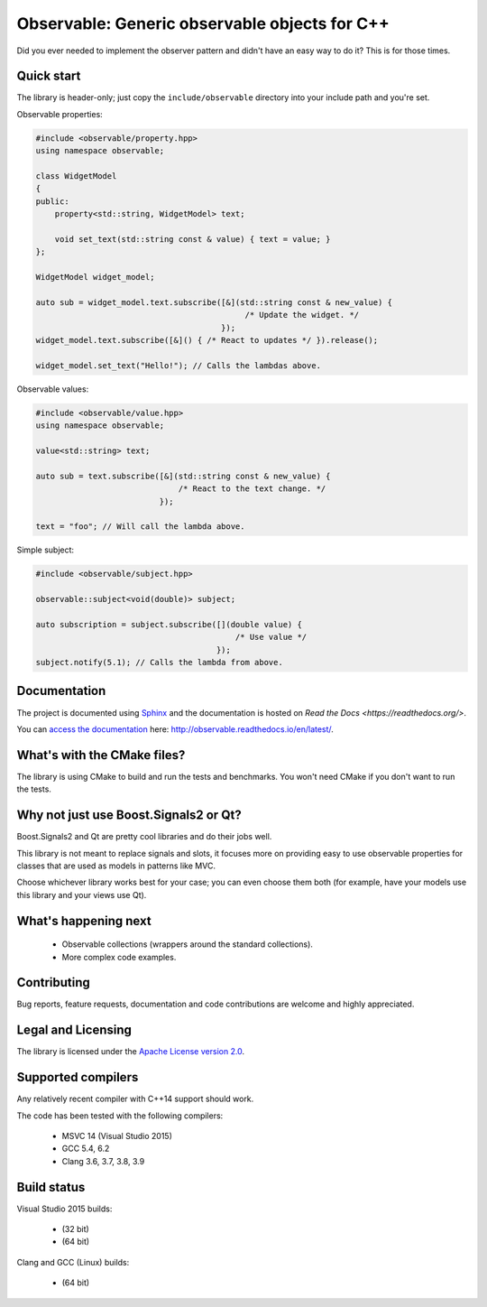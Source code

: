 Observable: Generic observable objects for C++
==============================================

Did you ever needed to implement the observer pattern and didn't have an easy
way to do it? This is for those times.

Quick start
-----------

The library is header-only; just copy the ``include/observable`` directory into
your include path and you're set.

Observable properties:

.. code-block:: C++

    #include <observable/property.hpp>
    using namespace observable;

    class WidgetModel
    {
    public:
        property<std::string, WidgetModel> text;

        void set_text(std::string const & value) { text = value; }
    };

    WidgetModel widget_model;

    auto sub = widget_model.text.subscribe([&](std::string const & new_value) {
                                                /* Update the widget. */
                                           });
    widget_model.text.subscribe([&]() { /* React to updates */ }).release();

    widget_model.set_text("Hello!"); // Calls the lambdas above.
    
Observable values:

.. code-block:: C++

    #include <observable/value.hpp>
    using namespace observable;
    
    value<std::string> text;
    
    auto sub = text.subscribe([&](std::string const & new_value) {
                                  /* React to the text change. */
                              });
                              
    text = "foo"; // Will call the lambda above.

Simple subject:

.. code-block:: C++

    #include <observable/subject.hpp>

    observable::subject<void(double)> subject;

    auto subscription = subject.subscribe([](double value) {
                                              /* Use value */
                                          }); 
    subject.notify(5.1); // Calls the lambda from above.

Documentation
-------------

.. image:: https://readthedocs.org/projects/observable/badge/?version=latest
    :target: http://observable.readthedocs.io/en/latest/?badge=latest
    :alt: Documentation Status

The project is documented using `Sphinx <http://www.sphinx-doc.org/>`_ and
the documentation is hosted on `Read the Docs <https://readthedocs.org/>`.

You can `access the documentation <http://observable.readthedocs.io/en/latest/>`_ here: http://observable.readthedocs.io/en/latest/.

What's with the CMake files?
----------------------------

The library is using CMake to build and run the tests and benchmarks. You won't
need CMake if you don't want to run the tests.

Why not just use Boost.Signals2 or Qt?
--------------------------------------

Boost.Signals2 and Qt are pretty cool libraries and do their jobs well.

This library is not meant to replace signals and slots, it focuses more on 
providing easy to use observable properties for classes that are used as models 
in patterns like MVC.

Choose whichever library works best for your case; you can even choose them
both (for example, have your models use this library and your views use Qt). 

What's happening next
---------------------

 * Observable collections (wrappers around the standard collections).
 * More complex code examples.

Contributing
------------

Bug reports, feature requests, documentation and code contributions are welcome and
highly appreciated.

Legal and Licensing
-------------------

The library is licensed under the `Apache License version 2.0 <LICENSE.txt>`_.

Supported compilers
-------------------

Any relatively recent compiler with C++14 support should work.

The code has been tested with the following compilers:

 * MSVC 14 (Visual Studio 2015)
 * GCC 5.4, 6.2
 * Clang 3.6, 3.7, 3.8, 3.9

Build status
------------

Visual Studio 2015 builds:

 * |win32 build|_ (32 bit)
 * |win64 build|_ (64 bit)

.. |win32 build| image:: https://ci.appveyor.com/api/projects/status/bee1g4nlh25olmct/branch/master?svg=true
.. _win32 build: https://ci.appveyor.com/project/ddinu/observable-xwigk/branch/master

.. |win64 build| image:: https://ci.appveyor.com/api/projects/status/abi5swnpvc2nof3r/branch/master?svg=true
.. _win64 build: https://ci.appveyor.com/project/ddinu/observable/branch/master

Clang and GCC (Linux) builds:

 * |linux build|_ (64 bit)

.. |linux build| image:: https://travis-ci.org/ddinu/observable.svg?branch=master
.. _linux build: https://travis-ci.org/ddinu/observable

